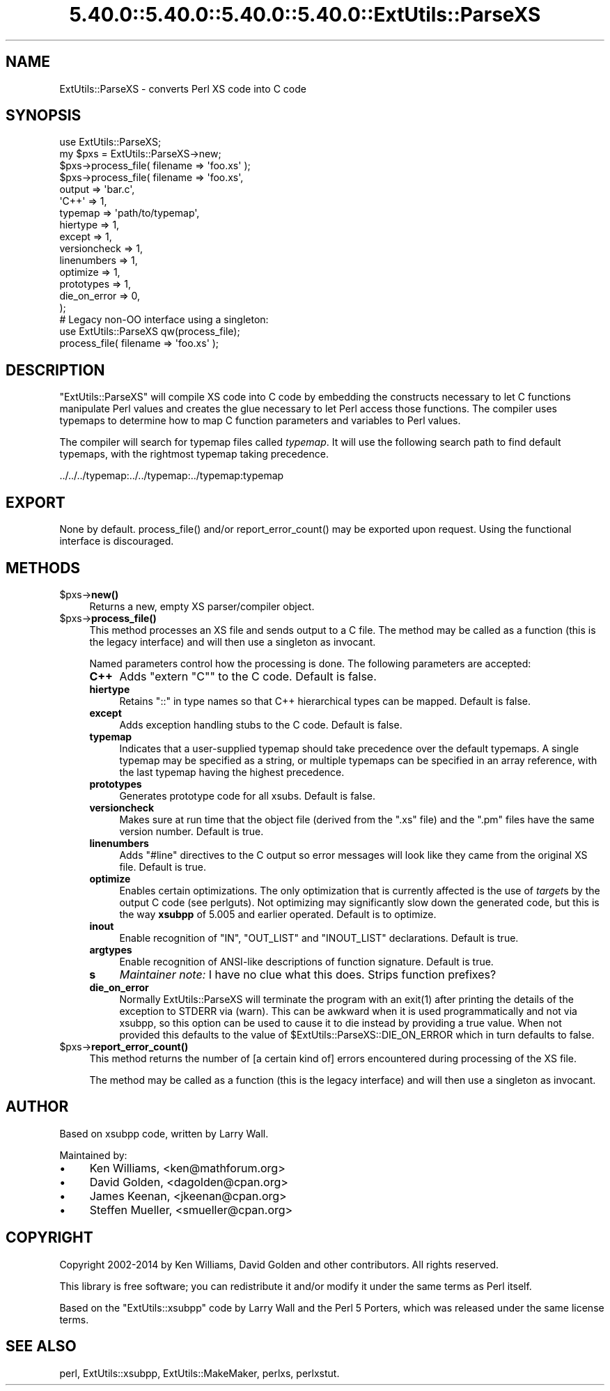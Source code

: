 .\" Automatically generated by Pod::Man 5.0102 (Pod::Simple 3.45)
.\"
.\" Standard preamble:
.\" ========================================================================
.de Sp \" Vertical space (when we can't use .PP)
.if t .sp .5v
.if n .sp
..
.de Vb \" Begin verbatim text
.ft CW
.nf
.ne \\$1
..
.de Ve \" End verbatim text
.ft R
.fi
..
.\" \*(C` and \*(C' are quotes in nroff, nothing in troff, for use with C<>.
.ie n \{\
.    ds C` ""
.    ds C' ""
'br\}
.el\{\
.    ds C`
.    ds C'
'br\}
.\"
.\" Escape single quotes in literal strings from groff's Unicode transform.
.ie \n(.g .ds Aq \(aq
.el       .ds Aq '
.\"
.\" If the F register is >0, we'll generate index entries on stderr for
.\" titles (.TH), headers (.SH), subsections (.SS), items (.Ip), and index
.\" entries marked with X<> in POD.  Of course, you'll have to process the
.\" output yourself in some meaningful fashion.
.\"
.\" Avoid warning from groff about undefined register 'F'.
.de IX
..
.nr rF 0
.if \n(.g .if rF .nr rF 1
.if (\n(rF:(\n(.g==0)) \{\
.    if \nF \{\
.        de IX
.        tm Index:\\$1\t\\n%\t"\\$2"
..
.        if !\nF==2 \{\
.            nr % 0
.            nr F 2
.        \}
.    \}
.\}
.rr rF
.\" ========================================================================
.\"
.IX Title "5.40.0::5.40.0::5.40.0::5.40.0::ExtUtils::ParseXS 3"
.TH 5.40.0::5.40.0::5.40.0::5.40.0::ExtUtils::ParseXS 3 2024-12-14 "perl v5.40.0" "Perl Programmers Reference Guide"
.\" For nroff, turn off justification.  Always turn off hyphenation; it makes
.\" way too many mistakes in technical documents.
.if n .ad l
.nh
.SH NAME
ExtUtils::ParseXS \- converts Perl XS code into C code
.SH SYNOPSIS
.IX Header "SYNOPSIS"
.Vb 1
\&  use ExtUtils::ParseXS;
\&
\&  my $pxs = ExtUtils::ParseXS\->new;
\&  $pxs\->process_file( filename => \*(Aqfoo.xs\*(Aq );
\&
\&  $pxs\->process_file( filename => \*(Aqfoo.xs\*(Aq,
\&                      output => \*(Aqbar.c\*(Aq,
\&                      \*(AqC++\*(Aq => 1,
\&                      typemap => \*(Aqpath/to/typemap\*(Aq,
\&                      hiertype => 1,
\&                      except => 1,
\&                      versioncheck => 1,
\&                      linenumbers => 1,
\&                      optimize => 1,
\&                      prototypes => 1,
\&                      die_on_error => 0,
\&                    );
\&
\&  # Legacy non\-OO interface using a singleton:
\&  use ExtUtils::ParseXS qw(process_file);
\&  process_file( filename => \*(Aqfoo.xs\*(Aq );
.Ve
.SH DESCRIPTION
.IX Header "DESCRIPTION"
\&\f(CW\*(C`ExtUtils::ParseXS\*(C'\fR will compile XS code into C code by embedding the constructs
necessary to let C functions manipulate Perl values and creates the glue
necessary to let Perl access those functions.  The compiler uses typemaps to
determine how to map C function parameters and variables to Perl values.
.PP
The compiler will search for typemap files called \fItypemap\fR.  It will use
the following search path to find default typemaps, with the rightmost
typemap taking precedence.
.PP
.Vb 1
\&    ../../../typemap:../../typemap:../typemap:typemap
.Ve
.SH EXPORT
.IX Header "EXPORT"
None by default.  \f(CWprocess_file()\fR and/or \f(CWreport_error_count()\fR
may be exported upon request. Using the functional interface is
discouraged.
.SH METHODS
.IX Header "METHODS"
.ie n .IP $pxs\->\fBnew()\fR 4
.el .IP \f(CW$pxs\fR\->\fBnew()\fR 4
.IX Item "$pxs->new()"
Returns a new, empty XS parser/compiler object.
.ie n .IP $pxs\->\fBprocess_file()\fR 4
.el .IP \f(CW$pxs\fR\->\fBprocess_file()\fR 4
.IX Item "$pxs->process_file()"
This method processes an XS file and sends output to a C file.
The method may be called as a function (this is the legacy
interface) and will then use a singleton as invocant.
.Sp
Named parameters control how the processing is done.
The following parameters are accepted:
.RS 4
.IP \fBC++\fR 4
.IX Item "C++"
Adds \f(CW\*(C`extern "C"\*(C'\fR to the C code.  Default is false.
.IP \fBhiertype\fR 4
.IX Item "hiertype"
Retains \f(CW\*(C`::\*(C'\fR in type names so that C++ hierarchical types can be
mapped.  Default is false.
.IP \fBexcept\fR 4
.IX Item "except"
Adds exception handling stubs to the C code.  Default is false.
.IP \fBtypemap\fR 4
.IX Item "typemap"
Indicates that a user-supplied typemap should take precedence over the
default typemaps.  A single typemap may be specified as a string, or
multiple typemaps can be specified in an array reference, with the
last typemap having the highest precedence.
.IP \fBprototypes\fR 4
.IX Item "prototypes"
Generates prototype code for all xsubs.  Default is false.
.IP \fBversioncheck\fR 4
.IX Item "versioncheck"
Makes sure at run time that the object file (derived from the \f(CW\*(C`.xs\*(C'\fR
file) and the \f(CW\*(C`.pm\*(C'\fR files have the same version number.  Default is
true.
.IP \fBlinenumbers\fR 4
.IX Item "linenumbers"
Adds \f(CW\*(C`#line\*(C'\fR directives to the C output so error messages will look
like they came from the original XS file.  Default is true.
.IP \fBoptimize\fR 4
.IX Item "optimize"
Enables certain optimizations.  The only optimization that is currently
affected is the use of \fItarget\fRs by the output C code (see perlguts).
Not optimizing may significantly slow down the generated code, but this is the way
\&\fBxsubpp\fR of 5.005 and earlier operated.  Default is to optimize.
.IP \fBinout\fR 4
.IX Item "inout"
Enable recognition of \f(CW\*(C`IN\*(C'\fR, \f(CW\*(C`OUT_LIST\*(C'\fR and \f(CW\*(C`INOUT_LIST\*(C'\fR
declarations.  Default is true.
.IP \fBargtypes\fR 4
.IX Item "argtypes"
Enable recognition of ANSI-like descriptions of function signature.
Default is true.
.IP \fBs\fR 4
.IX Item "s"
\&\fIMaintainer note:\fR I have no clue what this does.  Strips function prefixes?
.IP \fBdie_on_error\fR 4
.IX Item "die_on_error"
Normally ExtUtils::ParseXS will terminate the program with an \f(CWexit(1)\fR after
printing the details of the exception to STDERR via (warn). This can be awkward
when it is used programmatically and not via xsubpp, so this option can be used
to cause it to die instead by providing a true value. When not provided this
defaults to the value of \f(CW$ExtUtils::ParseXS::DIE_ON_ERROR\fR which in turn
defaults to false.
.RE
.RS 4
.RE
.ie n .IP $pxs\->\fBreport_error_count()\fR 4
.el .IP \f(CW$pxs\fR\->\fBreport_error_count()\fR 4
.IX Item "$pxs->report_error_count()"
This method returns the number of [a certain kind of] errors
encountered during processing of the XS file.
.Sp
The method may be called as a function (this is the legacy
interface) and will then use a singleton as invocant.
.SH AUTHOR
.IX Header "AUTHOR"
Based on xsubpp code, written by Larry Wall.
.PP
Maintained by:
.IP \(bu 4
Ken Williams, <ken@mathforum.org>
.IP \(bu 4
David Golden, <dagolden@cpan.org>
.IP \(bu 4
James Keenan, <jkeenan@cpan.org>
.IP \(bu 4
Steffen Mueller, <smueller@cpan.org>
.SH COPYRIGHT
.IX Header "COPYRIGHT"
Copyright 2002\-2014 by Ken Williams, David Golden and other contributors.  All
rights reserved.
.PP
This library is free software; you can redistribute it and/or
modify it under the same terms as Perl itself.
.PP
Based on the \f(CW\*(C`ExtUtils::xsubpp\*(C'\fR code by Larry Wall and the Perl 5
Porters, which was released under the same license terms.
.SH "SEE ALSO"
.IX Header "SEE ALSO"
perl, ExtUtils::xsubpp, ExtUtils::MakeMaker, perlxs, perlxstut.
